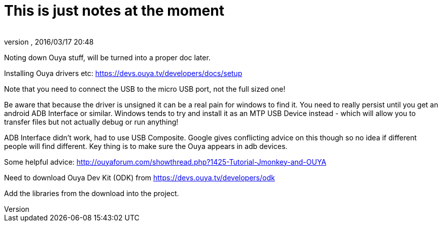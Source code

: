 = This is just notes at the moment
:author: 
:revnumber: 
:revdate: 2016/03/17 20:48
:relfileprefix: ../../
:imagesdir: ../..
ifdef::env-github,env-browser[:outfilesuffix: .adoc]


Noting down Ouya stuff, will be turned into a proper doc later.


Installing Ouya drivers etc: 
link:https://devs.ouya.tv/developers/docs/setup[https://devs.ouya.tv/developers/docs/setup]


Note that you need to connect the USB to the micro USB port, not the full sized one!


Be aware that because the driver is unsigned it can be a real pain for windows to find it. You need to really persist until you get an android ADB Interface or similar. Windows tends to try and install it as an MTP USB Device instead - which will allow you to transfer files but not actually debug or run anything!


ADB Interface didn't work, had to use USB Composite. Google gives conflicting advice on this though so no idea if different people will find different. Key thing is to make sure the Ouya appears in adb devices.


Some helpful advice: link:http://ouyaforum.com/showthread.php?1425-Tutorial-Jmonkey-and-OUYA[http://ouyaforum.com/showthread.php?1425-Tutorial-Jmonkey-and-OUYA]


Need to download Ouya Dev Kit (ODK) from link:https://devs.ouya.tv/developers/odk[https://devs.ouya.tv/developers/odk]


Add the libraries from the download into the project.

